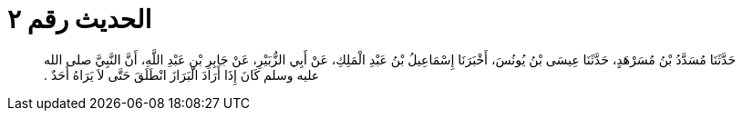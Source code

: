 
= الحديث رقم ٢

[quote.hadith]
حَدَّثَنَا مُسَدَّدُ بْنُ مُسَرْهَدٍ، حَدَّثَنَا عِيسَى بْنُ يُونُسَ، أَخْبَرَنَا إِسْمَاعِيلُ بْنُ عَبْدِ الْمَلِكِ، عَنْ أَبِي الزُّبَيْرِ، عَنْ جَابِرِ بْنِ عَبْدِ اللَّهِ، أَنَّ النَّبِيَّ صلى الله عليه وسلم كَانَ إِذَا أَرَادَ الْبَرَازَ انْطَلَقَ حَتَّى لاَ يَرَاهُ أَحَدٌ ‏.‏